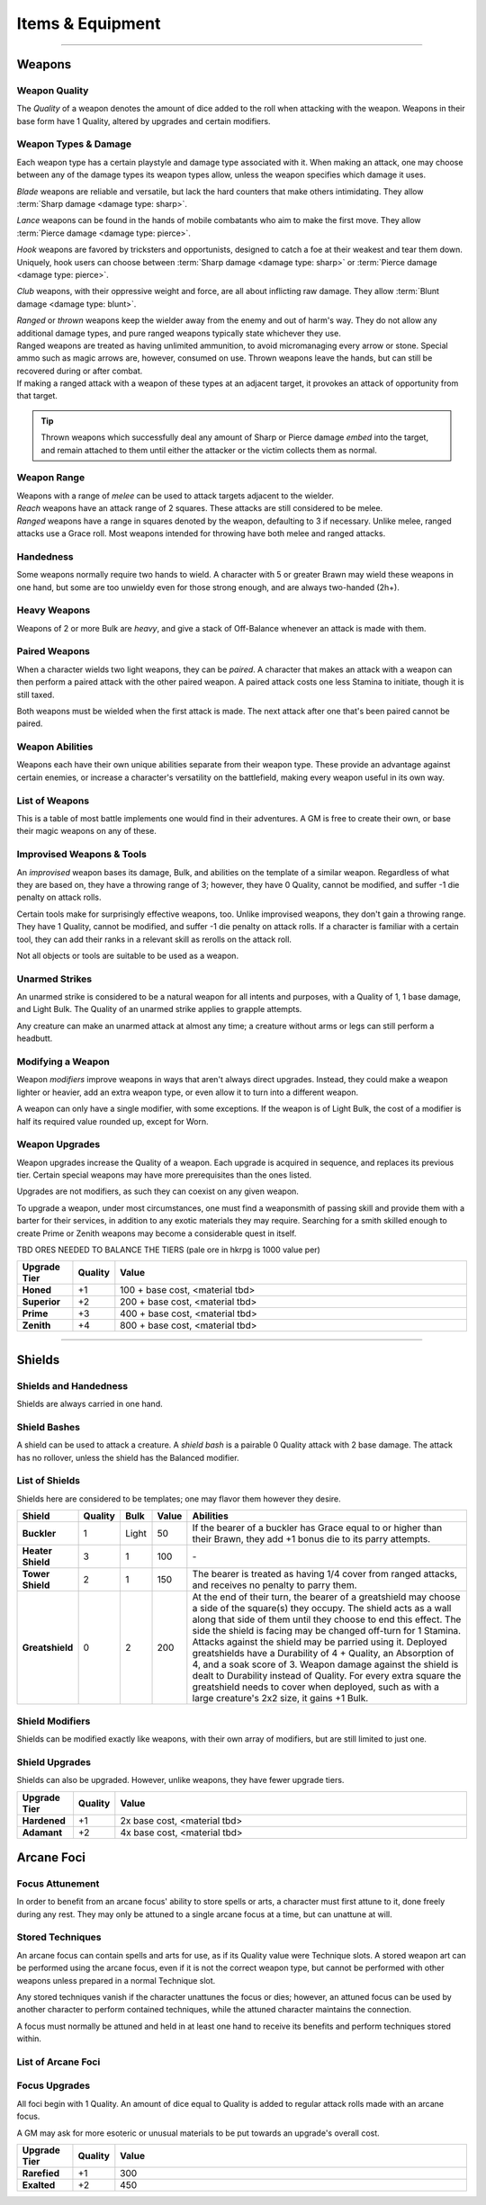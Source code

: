 **************
Items & Equipment
**************

----------

Weapons
==========

Weapon Quality
----------
The *Quality* of a weapon denotes the amount of dice added to the roll when attacking with the weapon. Weapons in their base form have 1 Quality, altered by upgrades and certain modifiers.

Weapon Types & Damage
----------
Each weapon type has a certain playstyle and damage type associated with it. When making an attack, one may choose between any of the damage types its weapon types allow, unless the weapon specifies which damage it uses.

*Blade* weapons are reliable and versatile, but lack the hard counters that make others intimidating. They allow :term:`Sharp damage <damage type: sharp>`.

*Lance* weapons can be found in the hands of mobile combatants who aim to make the first move. They allow :term:`Pierce damage <damage type: pierce>`.

*Hook* weapons are favored by tricksters and opportunists, designed to catch a foe at their weakest and tear them down. Uniquely, hook users can choose between :term:`Sharp damage <damage type: sharp>` or :term:`Pierce damage <damage type: pierce>`.

*Club* weapons, with their oppressive weight and force, are all about inflicting raw damage. They allow :term:`Blunt damage <damage type: blunt>`.

| *Ranged* or *thrown* weapons keep the wielder away from the enemy and out of harm's way. They do not allow any additional damage types, and pure ranged weapons typically state whichever they use.
| Ranged weapons are treated as having unlimited ammunition, to avoid micromanaging every arrow or stone. Special ammo such as magic arrows are, however, consumed on use. Thrown weapons leave the hands, but can still be recovered during or after combat.
| If making a ranged attack with a weapon of these types at an adjacent target, it provokes an attack of opportunity from that target.

.. tip::
   Thrown weapons which successfully deal any amount of Sharp or Pierce damage *embed* into the target, and remain attached to them until either the attacker or the victim collects them as normal.

Weapon Range
----------
| Weapons with a range of *melee* can be used to attack targets adjacent to the wielder.
| *Reach* weapons have an attack range of 2 squares. These attacks are still considered to be melee.
| *Ranged* weapons have a range in squares denoted by the weapon, defaulting to 3 if necessary. Unlike melee, ranged attacks use a Grace roll. Most weapons intended for throwing have both melee and ranged attacks.

Handedness
----------
Some weapons normally require two hands to wield. A character with 5 or greater Brawn may wield these weapons in one hand, but some are too unwieldy even for those strong enough, and are always two-handed (2h+).

Heavy Weapons
----------
Weapons of 2 or more Bulk are *heavy*, and give a stack of Off-Balance whenever an attack is made with them.

Paired Weapons
----------
When a character wields two light weapons, they can be *paired*. A character that makes an attack with a weapon can then perform a paired attack with the other paired weapon. A paired attack costs one less Stamina to initiate, though it is still taxed.

Both weapons must be wielded when the first attack is made. The next attack after one that's been paired cannot be paired.

Weapon Abilities
----------
Weapons each have their own unique abilities separate from their weapon type. These provide an advantage against certain enemies, or increase a character's versatility on the battlefield, making every weapon useful in its own way.

List of Weapons
----------
This is a table of most battle implements one would find in their adventures. A GM is free to create their own, or base their magic weapons on any of these.

.. dropdown::

    **Balanced weapons**

    .. list-table::
        :widths: 5 5 5 5 5 5 5 50
        :header-rows: 1
        :stub-columns: 1
        
        * - Weapon
          - Type(s)
          - Damage
          - Range
          - Hands
          - Bulk
          - Value
          - Abilities
        * - Sword
          - Blade
          - 3
          - Melee
          - 1h
          - 1
          - 100
          - The wielder rerolls one failed die when attacking with this weapon.
        * - Greatsword
          - Blade, Club
          - 4
          - Melee
          - 2h
          - 2
          - 150
          - The wielder rerolls one failed die when attacking with this weapon.
        * - Glaive
          - Blade
          - 3
          - Reach
          - 2h
          - 2
          - 200
          - The wielder rerolls one failed die when attacking with this weapon. When attacking immediately after a dash or jump, it also deals +1 flat damage.
        * - Flambard
          - Blade, Hook
          - 3
          - Melee
          - 1h
          - 1
          - 250
          - When this weapon deals damage, the wielder may spend 1 Stamina to inflict 2 points of Bleeding on the target.
        * - Knife
          - Blade, Thrown
          - 1
          - Melee, Range (4)
          - 1h
          - Light
          - 10
          - May be paired with any other weapon. This weapon's rollover cap is equal to 5x its base damage.
        * - Dart
          - Lance, Thrown
          - 1
          - Melee, Range (4)
          - 1h
          - Light
          - 10
          - May be paired with any other weapon. Soak rolls against this weapon lose 1 success.

    **Nimble weapons**

    .. list-table::
        :widths: 5 5 5 5 5 5 5 50
        :header-rows: 1
        :stub-columns: 1
        
        * - Weapon
          - Type(s)
          - Damage
          - Range
          - Hands
          - Bulk
          - Value
          - Abilities
        * - Dagger
          - Hook, Lance
          - 2
          - Melee
          - 1h
          - Light
          - 150
          - May be paired with itself if wielded alone. The wielder rerolls one failed die when using it to attack creatures with lower initiative.
        * - Javelin
          - Lance, Thrown
          - 3
          - Melee, Range (3)
          - 1h
          - 1
          - 100
          - Can be drawn during initiative, granting +2 dice to the initiative check (not stacking with other weapon bonuses).
        * - Lance
          - Lance, Club
          - 3
          - Reach
          - 2h
          - 2
          - 200
          - Can be drawn during initiative, granting +1 die to the initiative check (not stacking with other weapon bonuses). When attacking immediately after a dash or jump, it deals +1 flat damage.
        * - Rapier
          - Lance, Blade
          - 3
          - Melee
          - 1h
          - 1
          - 150
          - Can be drawn during initiative, granting +1 die to the initiative check (not stacking with other weapon bonuses). The wielder rerolls one failed die when using it to attack creatures with lower initiative.

    **Cunning weapons**

    .. list-table::
        :widths: 5 5 5 5 5 5 5 50
        :header-rows: 1
        :stub-columns: 1
        
        * - Weapon
          - Type(s)
          - Damage
          - Range
          - Hands
          - Bulk
          - Value
          - Abilities
        * - Hook
          - Hook
          - 3
          - Melee
          - 1h
          - 1
          - 100
          - When this weapon hits, the wielder may spend 1 Stamina to damage the target's Mettle by 1. Mettle damage from hook weapons can stack up to 2.
        * - War Scythe
          - Hook
          - 3
          - Melee
          - 2h
          - 2
          - 150
          - When this weapon hits, the wielder may spend 1 Stamina to damage the target's Mettle by 2. Mettle damage from hook weapons can stack up to 2.
        * - Guisarme
          - Hook
          - 3
          - Reach
          - 2h+
          - 1
          - 150
          - When this weapon hits, the wielder may spend 1 Stamina to damage the target's Mettle by 1. Mettle damage from hook weapons can stack up to 2.
        * - Trident
          - Lance, Hook
          - 2
          - Reach
          - 1h
          - 1
          - 150
          - If wielded in two or more hands, this weapon gets +1 base damage. Readied attacks with this weapon cost no Stamina to prepare, and inflict -1 Footwork on a hit.
        * - Whip
          - Hook, Lance
          - 2
          - Reach
          - 1h
          - Light
          - 50
          - Attempts to dodge this weapon when adjacent to the wielder have a -1 die penalty. Attempts to parry it when at reach or further have a -1 die penalty.
        * - Quill
          - Hook, Thrown
          - 1
          - Melee, Range (4)
          - 1h
          - Light
          - 50
          - Can be drawn during initiative, granting +2 dice to the initiative check (not stacking with other weapon bonuses). At the start of combat, this weapon can be loaded with any poison at no Stamina cost, even on the Belt.

    **Armor-breaking weapons**

    .. list-table::
        :widths: 5 5 5 5 5 5 5 50
        :header-rows: 1
        :stub-columns: 1
        
        * - Weapon
          - Type(s)
          - Damage
          - Range
          - Hands
          - Bulk
          - Value
          - Abilities
        * - Hammer
          - Club
          - 3
          - Melee
          - 1h
          - 1
          - 100
          - Ignores 2 DR, and any soak gained from armor.
        * - Greathammer
          - Club
          - 4
          - Reach
          - 2h+
          - 3
          - 200
          - Inflicts an additional 1 Off-Balance to its wielder; it also inflicts 1 Off-Balance to the target unless dodged. The target and all adjacent creatures lose 2 Speed on their next turn.
        * - Polehammer
          - Club
          - 4
          - Reach
          - 2h+
          - 2
          - 150
          - When this weapon hits, the target takes a -1 die penalty on the next attack or defense roll they make.
        * - Club
          - Club
          - 4
          - Melee
          - 2h
          - 2
          - 100
          - When this weapon hits, the target takes a -1 die penalty on the next attack or defense roll they make.
        * - Flail
          - Club, Hook
          - 3 Blunt
          - Melee
          - 1h
          - 1
          - 150
          - This weapon's attack is treated as ranged against parries.
        * - Ball & Chain
          - Club, Hook
          - 4 Blunt
          - Melee
          - 2h
          - 2
          - 200
          - This weapon's attack is treated as ranged against parries.
        * - Throwing Hammer
          - Club, Thrown
          - 2
          - Melee, Range (3)
          - 1h
          - Light
          - 20
          - Ignores 1 DR, and any soak gained from armor.

    **Ranged weapons**

    .. list-table::
        :widths: 5 5 5 5 5 5 5 50
        :header-rows: 1
        :stub-columns: 1
        
        * - Weapon
          - Type(s)
          - Damage
          - Range
          - Hands
          - Bulk
          - Value
          - Abilities
        * - Sling
          - Ranged
          - 2 Blunt
          - Range (5)
          - 1h
          - Light
          - 20
          - Can be attached to the top of a staff or quarterstaff. Flasks on the Belt can be used as ammunition, using all of this weapon's stats for the "throw" except for damage.
        * - Bow
          - Ranged
          - 2 Pierce
          - Range (7)
          - 2h+
          - 1
          - 100
          - Flasks on the Belt can be used as ammunition, using all of this weapon's stats for the "throw" except for damage.
        * - Hand Trebuchet
          - Club, Ranged
          - 4 Blunt
          - Range (5)
          - 2h+
          - 2
          - 300
          - The travel path of this weapon's projectile originates from one square above its wielder, ignoring most cover and arcing down onto the target. Flasks on the Belt can be used as ammunition, using all of this weapon's stats for the "throw" except for damage.
        * - Boomerang
          - Hook, Thrown
          - 2 Blunt/Sharp
          - Melee, Range (4)
          - 1h
          - Light
          - 50
          - After making a throwing attack with this weapon. roll a d6. If this roll is less than or equal to the wielder's Grace, the weapon returns after the attack. It flies in a curving arc, allowing it to ignore cover or a shield when thrown, but not full cover or walls.

    **Esoterica**

    .. list-table::
        :widths: 5 5 5 5 5 5 5 50
        :header-rows: 1
        :stub-columns: 1
        
        * - Weapon
          - Type(s)
          - Damage
          - Range
          - Hands
          - Bulk
          - Value
          - Abilities
        * - Scissor
          - Blade, Lance
          - 2
          - Melee
          - 1h
          - 1
          - 70
          - The wielder may link or unlink two scissors for 1 Stamina, or for free once per turn. A scissor can always be paired with another scissor, or with their linked form.
        * - Scissors
          - Hook, Club
          - 4
          - Melee
          - 2h
          - 2
          - \-
          - The linked form of two scissors. This weapon's Quality is equal to the average of its components', rounded up. It cannot have modifiers of its own, and instead inherits the modifiers of its components. Two copies of the same modifier do not stack their effects.
        * - Quarterstaff
          - Club, Lance
          - 1 Blunt
          - Melee
          - 2h
          - 1
          - 20
          - This weapon may be paired with itself if wielded in two or more hands. Once per target per turn, it inflicts 1 stack of Off-Balance on hit.
        * - Pole
          - Club, Lance
          - 2 Blunt
          - Reach
          - 2h
          - 1
          - 50
          - This weapon may be paired with itself if wielded in two or more hands, and doing so grants the wielder +2 vertical jump height.
        * - Claw Glove
          - Natural
          - 1 Sharp
          - Melee
          - 0h
          - Light
          - 20
          - This weapon is equipped in a glove slot, leaving the hands free. Its Quality may be used in place of an unarmed strike's Quality when grappling.
        * - Catchpole
          - Hook
          - 0
          - Reach
          - 2h+
          - 1
          - 100
          - An attack made with this weapon is functionally treated as a grapple. When used at reach, the wielder's Brawn is treated as 2 less.
        * - Net
          - Thrown
          - 0
          - Range (3)
          - 1h
          - Light
          - 20
          - An attack made with this weapon is functionally treated as a grapple. It requires successes equal to its Quality to break free of its grapples.

Improvised Weapons & Tools
----------
An *improvised* weapon bases its damage, Bulk, and abilities on the template of a similar weapon. Regardless of what they are based on, they have a throwing range of 3; however, they have 0 Quality, cannot be modified, and suffer -1 die penalty on attack rolls.

Certain tools make for surprisingly effective weapons, too. Unlike improvised weapons, they don't gain a throwing range. They have 1 Quality, cannot be modified, and suffer -1 die penalty on attack rolls. If a character is familiar with a certain tool, they can add their ranks in a relevant skill as rerolls on the attack roll.

Not all objects or tools are suitable to be used as a weapon.

Unarmed Strikes
----------
An unarmed strike is considered to be a natural weapon for all intents and purposes, with a Quality of 1, 1 base damage, and Light Bulk. The Quality of an unarmed strike applies to grapple attempts.

Any creature can make an unarmed attack at almost any time; a creature without arms or legs can still perform a headbutt.

Modifying a Weapon
----------
Weapon *modifiers* improve weapons in ways that aren't always direct upgrades. Instead, they could make a weapon lighter or heavier, add an extra weapon type, or even allow it to turn into a different weapon.

A weapon can only have a single modifier, with some exceptions. If the weapon is of Light Bulk, the cost of a modifier is half its required value rounded up, except for Worn.

.. dropdown::

    .. list-table::
        :widths: 5 50 12
        :header-rows: 1
        :stub-columns: 1
        
        * - Modifier
          - Effect
          - Est. value
        * - Worn
          - -1 Quality, and cannot be upgraded. May be removed for half the weapon's value.
          - Value is halved
        * - Threaded
          - Gains a tether of thread, rope, or chain. It can be pulled back to the wielder from afar at the cost of 1 Speed. The maximum reach of this effect depends on the length of material used; the weapon also increases in Bulk equal to the Bulk of the material used, if any. Can be taken with other modifiers.
          - Material's value
        * - Extended
          - Applicable only to a melee weapon. It gains a range of reach, +1 handedness, and +1 Bulk.
          - 50 + 1/2 base value
        * - Heavy
          - Grants a +1 flat damage bonus, at the cost of -1 die penalty and +1 Bulk.
          - 50 + 1/2 base value
        * - Lightened
          - Grants a +1 die bonus to hit and -1 Bulk, at the cost of a -1 flat damage penalty.
          - 50 + 1/2 base value
        * - Refined
          - Gains +1 to its damage rollover cap.
          - 100 + 1/2 base value
        * - Trick
          - Choose another weapon. Through clever engineering, this weapon can morph into the chosen form at any time, once for free and then at the cost of Speed equal to its Bulk for additional morphs in the same round. The weapon's Bulk is always as much as its heavier form, and it uses the base value of the more expensive form for modifiers and upgrades, including Trick itself.
          - 50 + 1/2 base value
        * - Versatile
          - Add one weapon type for purposes of art compatibility, except for natural. This doesn't grant extra damage types, nor any other effects.
          - 50 + 1/2 base value
        * - Dropper
          - Can be loaded with a single flask, costing 1 Speed. When it hits a target, it may apply the flask to them, expending it. The wielder may also freely apply the flask to themselves.
          - 50 + 1/2 base value
        * - Sorcerous
          - When casting a spell that uses a normal spell attack, the wielder may instead choose to use this weapon's attack to deliver it, adding Anima spent as bonus dice. Should it hit, the attack is processed as it normally would, but also counts as a hit for the cast spell. If the weapon attack was AoE, the spell only hits one of the attack's targets, unless it is split, where it would hit an appropriate amount of targets for split spells. If the *spell* is AoE, the entire AoE is cast centered on the target; the caster must make normal spell attack rolls against other targets caught in its radius. The minimum range for a Sorcerous spell is touch.
          - 100 + 1/2 base value
        * - Razor
          - Inflicts a -1 die penalty against soaking its damage.
          - 50 + 1/2 base value
        * - Balanced
          - Gains the thrown weapon type and a range of 3, or +1 if its range is already 3 or higher.
          - 50 + 1/2 base value
        * - Beast-Slaying
          - Deals +2 flat damage to feral creatures, but has +1 Bulk.
          - 100 + 1/2 base value
        * - Brutal
          - Has the option to use Sharp damage. If a target dedicates extra Stamina to defend against it, its attack deals +1 flat damage. If applicable, enemies grappled by the weapon suffer 2 sharp damage each time they attempt to break free.
          - 50 + 1/2 base value
        * - Culling
          - Gains +1 base damage, but soak rolls against its attacks have +1 :term:`favor`.
          - 50 + 1/2 base value

Weapon Upgrades
----------
Weapon upgrades increase the Quality of a weapon. Each upgrade is acquired in sequence, and replaces its previous tier. Certain special weapons may have more prerequisites than the ones listed.

Upgrades are not modifiers, as such they can coexist on any given weapon.

To upgrade a weapon, under most circumstances, one must find a weaponsmith of passing skill and provide them with a barter for their services, in addition to any exotic materials they may require. Searching for a smith skilled enough to create Prime or Zenith weapons may become a considerable quest in itself.

TBD ORES NEEDED TO BALANCE THE TIERS (pale ore in hkrpg is 1000 value per)

.. list-table::
    :widths: 15 5 100
    :header-rows: 1
    :stub-columns: 1
   
    * - Upgrade Tier
      - Quality
      - Value
    * - Honed
      - +1
      - 100 + base cost, <material tbd>
    * - Superior
      - +2
      - 200 + base cost, <material tbd>
    * - Prime
      - +3
      - 400 + base cost, <material tbd>
    * - Zenith
      - +4
      - 800 + base cost, <material tbd>

----------

Shields
==========

Shields and Handedness
----------
Shields are always carried in one hand.

Shield Bashes
----------
A shield can be used to attack a creature. A *shield bash* is a pairable 0 Quality attack with 2 base damage. The attack has no rollover, unless the shield has the Balanced modifier.

List of Shields
----------
Shields here are considered to be templates; one may flavor them however they desire.

.. list-table::
    :widths: 5 5 5 5 50
    :header-rows: 1
    :stub-columns: 1
   
    * - Shield
      - Quality
      - Bulk
      - Value
      - Abilities
    * - Buckler
      - 1
      - Light
      - 50
      - If the bearer of a buckler has Grace equal to or higher than their Brawn, they add +1 bonus die to its parry attempts.
    * - Heater Shield
      - 3
      - 1
      - 100
      - \-
    * - Tower Shield
      - 2
      - 1
      - 150
      - The bearer is treated as having 1/4 cover from ranged attacks, and receives no penalty to parry them.
    * - Greatshield
      - 0
      - 2
      - 200
      - At the end of their turn, the bearer of a greatshield may choose a side of the square(s) they occupy. The shield acts as a wall along that side of them until they choose to end this effect. The side the shield is facing may be changed off-turn for 1 Stamina. Attacks against the shield may be parried using it. Deployed greatshields have a Durability of 4 + Quality, an Absorption of 4, and a soak score of 3. Weapon damage against the shield is dealt to Durability instead of Quality. For every extra square the greatshield needs to cover when deployed, such as with a large creature's 2x2 size, it gains +1 Bulk.

Shield Modifiers
----------
Shields can be modified exactly like weapons, with their own array of modifiers, but are still limited to just one.

.. dropdown::

    .. list-table::
        :widths: 5 50 12
        :header-rows: 1
        :stub-columns: 1

        * - Modifier
          - Effect
          - Est. value
        * - Worn
          - -1 Quality, and cannot be upgraded. May be removed for half the shield's value.
          - Value is halved
        * - Lightened
          - -1 Bulk, but -1 Quality.
          - 100 + 1/2 base value
        * - Fortified
          - +1 Quality, but +1 Bulk.
          - 50 + 1/2 base value
        * - Spiked
          - When parrying a valid attack with this shield, the attacker risks damage as though the wielder parried with spikes from the Spiky trait.
          - 50 + 1/2 base value
        * - Trick
          - Choose a weapon. At the cost of 1 Stamina, this shield may change shape into that weapon and back. Its Bulk is equal to the higher of the two forms; the weapon's Quality is equal to the shield's Quality +1.
          - 50 + 1/2 base value
        * - Pragmatic
          - The shield counts as a particular tool as well. Its Quality is equal to the shield's Quality, at a minimum of 1.
          - 50 + 1/2 base value
        * - Balanced
          - The shield becomes a viable weapon when used to bash. A shield with 2+ Bulk now has 4 base damage; a shield with 1 Bulk has 3 base damage; a Light shield has 2 base damage. The weapon Quality of its shield bash is equal to its Quality +1. Its rollover cap is also treated as that of a normal weapon's.
          - 50 + 1/2 base value
        * - Reflective
          - The shield can parry spells (and other spell-like attacks) and grants its bearer a single reroll when parrying spells or making an opposed Savvy check to resist a magical effect.
          - 50 + 1/2 base value

Shield Upgrades
----------
Shields can also be upgraded. However, unlike weapons, they have fewer upgrade tiers.

.. list-table::
    :widths: 15 5 100
    :header-rows: 1
    :stub-columns: 1
   
    * - Upgrade Tier
      - Quality
      - Value
    * - Hardened
      - +1
      - 2x base cost, <material tbd>
    * - Adamant
      - +2
      - 4x base cost, <material tbd>

Arcane Foci
==========

Focus Attunement
----------
In order to benefit from an arcane focus' ability to store spells or arts, a character must first attune to it, done freely during any rest. They may only be attuned to a single arcane focus at a time, but can unattune at will.

Stored Techniques
----------
An arcane focus can contain spells and arts for use, as if its Quality value were Technique slots. A stored weapon art can be performed using the arcane focus, even if it is not the correct weapon type, but cannot be performed with other weapons unless prepared in a normal Technique slot.

Any stored techniques vanish if the character unattunes the focus or dies; however, an attuned focus can be used by another character to perform contained techniques, while the attuned character maintains the connection.

A focus must normally be attuned and held in at least one hand to receive its benefits and perform techniques stored within.

List of Arcane Foci
----------

.. dropdown::

   .. list-table::
       :widths: 5 5 5 5 5 5 5 50
       :header-rows: 1
       :stub-columns: 1
   
       * - Focus
         - Weapon Type
         - Damage
         - Range
         - Hands
         - Bulk
         - Cost
         - Abilities
       * - Talisman
         - \-
         - \-
         - \-
         - 0h
         - Light
         - 50
         - A talisman is worn as an accessory, leaving the hands free. Wearing it grants +1 reroll on opposed rolls to resist spell effects.
       * - Wand
         - Ranged
         - 1 variable
         - Range (5)
         - 1h
         - Light
         - 100
         - Wand attacks may use Savvy to hit, and can be parried as ranged attacks. Its first point of damage dealt is raw :term:`astral damage <damage type: astral>`; any rollover is dealt as soakable, :term:`magical <damage class: magical>` :term:`elemental damage <damage set: elemental>`, the exact damage type determined when the wand is created. Any spells contained in the wand may be cast using Grace in place of Savvy, including opposed checks, spell range, and duration.

Focus Upgrades
----------
All foci begin with 1 Quality. An amount of dice equal to Quality is added to regular attack rolls made with an arcane focus.

A GM may ask for more esoteric or unusual materials to be put towards an upgrade's overall cost.

.. list-table::
    :widths: 15 5 100
    :header-rows: 1
    :stub-columns: 1
   
    * - Upgrade Tier
      - Quality
      - Value
    * - Rarefied
      - +1
      - 300
    * - Exalted
      - +2
      - 450
